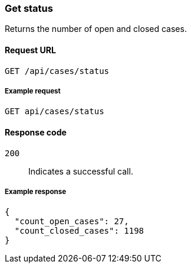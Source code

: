 [[cases-api-get-status]]
=== Get status

Returns the number of open and closed cases.

==== Request URL

`GET /api/cases/status`

===== Example request

[source,sh]
--------------------------------------------------
GET api/cases/status
--------------------------------------------------
// KIBANA

==== Response code

`200`:: 
   Indicates a successful call.
   
===== Example response

[source,json]
--------------------------------------------------
{
  "count_open_cases": 27,
  "count_closed_cases": 1198
}
--------------------------------------------------